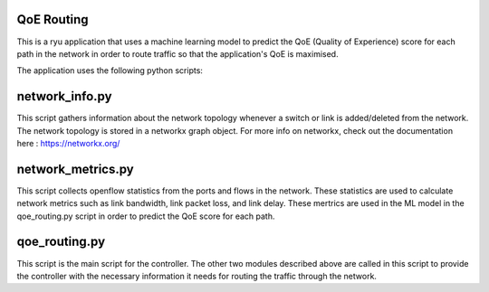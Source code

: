 QoE Routing
***********
This is a ryu application that uses a machine learning model to predict the QoE (Quality of Experience) 
score for each path in the network in order to route traffic so that the application's QoE is maximised.

The application uses the following python scripts:

network_info.py
***************
This script gathers information about the network topology whenever a switch or link is added/deleted from
the network. The network topology is stored in a networkx graph object. For more info on networkx, check 
out the documentation here : https://networkx.org/

network_metrics.py
******************
This script collects openflow statistics from the ports and flows in the network. These statistics are used
to calculate network metrics such as link bandwidth, link packet loss, and link delay. These mertrics are
used in the ML model in the qoe_routing.py script in order to predict the QoE score for each path.

qoe_routing.py
**************
This script is the main script for the controller. The other two modules described above are called in this
script to provide the controller with the necessary information it needs for routing the traffic through the 
network.


